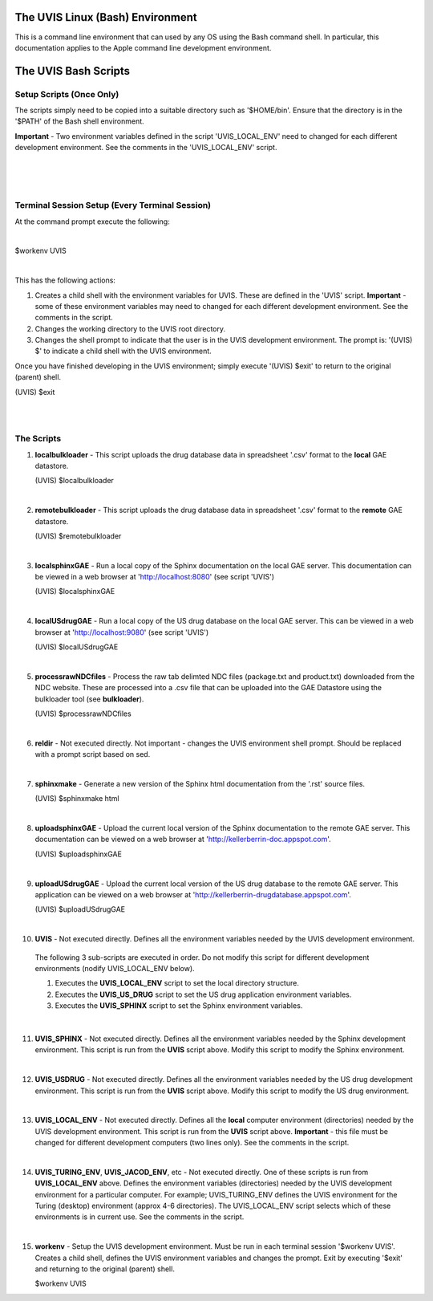.. _linuxdoc:

.. |action| image:: emphasize.png
    :width: 20pt
    :height: 20pt
   

.. image:: linux.jpg
    :width: 64px
    :align: left
    :height: 64px

The UVIS Linux (Bash) Environment
=================================


.. image:: apple.jpg
    :width: 64px
    :align: left
    :height: 64px

This is a command line environment that can used by any OS using the Bash command shell.
In particular, this documentation applies to the Apple command line development environment.    


The UVIS Bash Scripts
=====================

Setup Scripts (Once Only)
+++++++++++++++++++++++++

The scripts simply need to be copied into a suitable directory such as
'$HOME/bin'. Ensure that the directory is in the '$PATH' of the Bash shell environment.  

**Important** - Two environment variables defined in the script 'UVIS_LOCAL_ENV' need to 
changed for each different development environment. 
See the comments in the 'UVIS_LOCAL_ENV' script.

|
|
|


Terminal Session Setup (Every Terminal Session)
+++++++++++++++++++++++++++++++++++++++++++++++

At the command prompt execute the following:

|

|action| $workenv UVIS

|

This has the following actions:


1.    Creates a child shell with the environment variables for UVIS. These are defined in the 'UVIS' script. 
      **Important** - some of these environment variables may need to changed for each different
      development environment. See the comments in the script.

2.    Changes the working directory to the UVIS root directory.

3.    Changes the shell prompt to indicate that the user is in the UVIS development environment.
      The prompt is: '(UVIS) $' to indicate a child shell with the UVIS environment.


Once you have finished developing in the UVIS environment; simply execute '(UVIS) $exit' to return to the
original (parent) shell. 

|action| (UVIS) $exit

|
|

The Scripts
+++++++++++

1.    **localbulkloader** - This script uploads the drug database data in spreadsheet '.csv' format to the **local** GAE
      datastore.

      |action| (UVIS) $localbulkloader

|

2.    **remotebulkloader** - This script uploads the drug database data in spreadsheet '.csv' format to the **remote** GAE
      datastore.

      |action| (UVIS) $remotebulkloader

|

3.   **localsphinxGAE** - Run a local copy of the Sphinx documentation on the local GAE server. This
     documentation can be viewed in a web browser at 'http://localhost:8080' (see script 'UVIS')

     |action| (UVIS) $localsphinxGAE 

|

4.   **localUSdrugGAE** - Run a local copy of the US drug database on the local GAE server. This
     can be viewed in a web browser at 'http://localhost:9080' (see script 'UVIS') 

     |action| (UVIS) $localUSdrugGAE

|

5.   **processrawNDCfiles** - Process the raw tab delimted NDC files (package.txt and product.txt) downloaded
     from the NDC website. These are processed into a .csv file that can be uploaded into the GAE Datastore using
     the bulkloader tool (see **bulkloader**).

     |action| (UVIS) $processrawNDCfiles

|

6.   **reldir** - Not executed directly. Not important - changes the UVIS environment shell prompt.
     Should be replaced with a prompt script based on sed.

|

7.   **sphinxmake** - Generate a new version of the Sphinx html documentation from the '.rst' source files.

     |action| (UVIS) $sphinxmake html     

|

8.   **uploadsphinxGAE** - Upload the current local version of the Sphinx documentation to the remote GAE server.
     This documentation can be viewed on a web browser at 'http://kellerberrin-doc.appspot.com'.

     |action| (UVIS) $uploadsphinxGAE 

|

9.   **uploadUSdrugGAE** - Upload the current local version of the US drug database to the remote GAE server.
     This application can be viewed on a web browser at 'http://kellerberrin-drugdatabase.appspot.com'.

     |action| (UVIS) $uploadUSdrugGAE 

|

10.   **UVIS** - Not executed directly. Defines all the environment variables needed by the UVIS development environment.
     The following 3 sub-scripts are executed in order. Do not modify this script for different development environments 
     (nodify UVIS_LOCAL_ENV below).

     1. Executes the **UVIS_LOCAL_ENV** script to set the local directory structure.

     2. Executes the **UVIS_US_DRUG** script to set the US drug application environment variables.

     3. Executes the **UVIS_SPHINX** script to set the Sphinx environment variables.
     

|

11.  **UVIS_SPHINX** - Not executed directly. Defines all the environment variables needed by the Sphinx development environment.
     This script is run from the **UVIS** script above. Modify this script to modify the Sphinx environment.


|

12.  **UVIS_USDRUG** - Not executed directly. Defines all the environment variables needed by the US drug development environment.
     This script is run from the **UVIS** script above. Modify this script to modify the US drug environment.

|

13.  **UVIS_LOCAL_ENV** - Not executed directly. Defines all the **local** computer environment (directories) needed by the UVIS
     development environment. This script is run from the **UVIS** script above.
     **Important** - this file must be changed for different development computers (two lines only). See the comments in the script.

|

14.  **UVIS_TURING_ENV**, **UVIS_JACOD_ENV**, etc - Not executed directly. One of these scripts is run from **UVIS_LOCAL_ENV** above.
     Defines the environment variables (directories) needed by the UVIS development environment for a particular computer. 
     For example; UVIS_TURING_ENV defines the UVIS environment for the Turing (desktop) environment (approx 4-6 directories). 
     The UVIS_LOCAL_ENV script selects which of these environments is in current use. See the comments in the script. 

|

15.  **workenv** - Setup the UVIS development environment. Must be run in each terminal session '$workenv UVIS'.
     Creates a child shell, defines the UVIS environment variables and changes the prompt. Exit by executing '$exit' and
     returning to the original (parent) shell. 

     |action| $workenv UVIS

